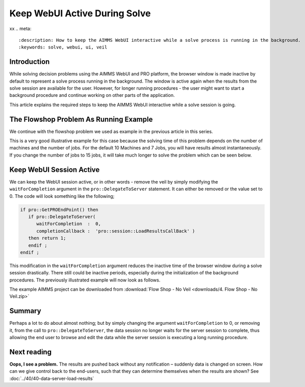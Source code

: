 ﻿Keep WebUI Active During Solve
===============================
xx
.. meta::
   :description: How to keep the AIMMS WebUI interactive while a solve process is running in the background.
   :keywords: solve, webui, ui, veil

Introduction
------------

While solving decision problems using the AIMMS WebUI and PRO platform, the browser window is made inactive by default to represent a solve process running in the background. The window is active again when the results from the solve session are available for the user. However, for longer running procedures - the user might want to start a background procedure and continue working on other parts of the application. 

This article explains the required steps to keep the AIMMS WebUI interactive while a solve session is going. 


.. image:: images/Solve.gif
   :align: center

The Flowshop Problem As Running Example
---------------------------------------

We continue with the flowshop problem we used as example in the previous article in this series. 


This is a very good illustrative example for this case because the solving time of this problem depends on the number of machines and the number of jobs. For the default 10 Machines and 7 Jobs, you will have results almost instantaneously. If you change the number of jobs to 15 jobs, it will take much longer to solve the problem which can be seen below. 

Keep WebUI Session Active
-------------------------

We can keep the WebUI session active, or in other words - remove the veil by simply modifying the ``waitForCompletion`` argument in the ``pro::DelegateToServer`` statement. It can either be removed or the value set to 0. The code will look something like the following;

.. code-block:: aimms

   if pro::GetPROEndPoint() then
      if pro::DelegateToServer(  
         waitForCompletion  :  0,
         completionCallback :  'pro::session::LoadResultsCallBack' )  
      then return 1;
      endif ;
   endif ;

This modification in the ``waitForCompletion`` argument reduces the inactive time of the browser window during a solve session drastically. There still could be inactive periods, especially during the initialization of the background procedures. The previously illustrated example will now look as follows. 

.. image:: images/NoVeil.gif
   :align: center

The example AIMMS project can be downloaded from :download:`Flow Shop - No Veil <downloads/4. Flow Shop - No Veil.zip>`

Summary
----------

Perhaps a lot to do about almost nothing; but by simply changing the argument ``waitForCompletion`` to 0, or removing it, from the call to ``pro::DelegateToServer``, the data session no longer waits for the server session to complete, thus allowing the end user to browse and edit the data while the server session is executing a long running procedure.

Next reading
---------------

**Oops, I see a problem.**  The results are pushed back without any notification – suddenly data is changed on screen.  How can we give control back to the end-users, such that they can determine themselves when the results are shown? See :doc:`../40/40-data-server-load-results`

 



















